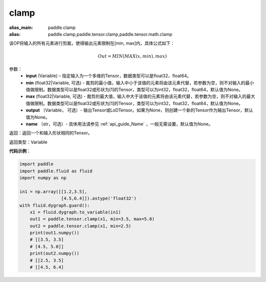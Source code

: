 .. _cn_api_tensor_clamp:

clamp
-------------------------------

.. py:function:: paddle.clamp(input, min=None, max=None, output=None, name=None)

:alias_main: paddle.clamp
:alias: paddle.clamp,paddle.tensor.clamp,paddle.tensor.math.clamp



该OP将输入的所有元素进行剪裁，使得输出元素限制在[min, max]内，具体公式如下：

.. math::

        Out = MIN(MAX(x, min), max) 

参数：
    - **input** (Variable) – 指定输入为一个多维的Tensor，数据类型可以是float32，float64。
    - **min** (float32|Variable, 可选) - 裁剪的最小值，输入中小于该值的元素将由该元素代替，若参数为空，则不对输入的最小值做限制。数据类型可以是float32或形状为[1]的Tensor，类型可以为int32，float32，float64，默认值为None。
    - **max** (float32|Variable, 可选) - 裁剪的最大值，输入中大于该值的元素将由该元素代替，若参数为空，则不对输入的最大值做限制。数据类型可以是float32或形状为[1]的Tensor，类型可以为int32，float32，float64，默认值为None。
    - **output** （Variable， 可选）- 输出Tensor或LoDTensor。如果为None，则创建一个新的Tensor作为输出Tensor，默认值为None。
    - **name** （str，可选）- 具体用法请参见 :ref:`api_guide_Name` ，一般无需设置，默认值为None。
    
返回：返回一个和输入形状相同的Tensor。

返回类型：Variable

**代码示例**：

.. code-block:: python

    import paddle
    import paddle.fluid as fluid
    import numpy as np

    in1 = np.array([[1.2,3.5],
                    [4.5,6.4]]).astype('float32')
    with fluid.dygraph.guard():
        x1 = fluid.dygraph.to_variable(in1)
        out1 = paddle.tensor.clamp(x1, min=3.5, max=5.0)
        out2 = paddle.tensor.clamp(x1, min=2.5)
        print(out1.numpy())
        # [[3.5, 3.5]
        # [4.5, 5.0]]
        print(out2.numpy())
        # [[2.5, 3.5]
        # [[4.5, 6.4]

